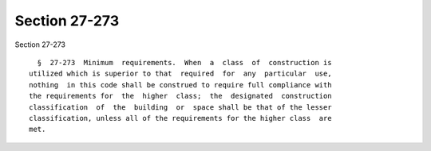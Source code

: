 Section 27-273
==============

Section 27-273 ::    
        
     
        §  27-273  Minimum  requirements.  When  a  class  of  construction is
      utilized which is superior to that  required  for  any  particular  use,
      nothing  in this code shall be construed to require full compliance with
      the requirements for  the  higher  class;  the  designated  construction
      classification  of  the  building  or  space shall be that of the lesser
      classification, unless all of the requirements for the higher class  are
      met.
    
    
    
    
    
    
    